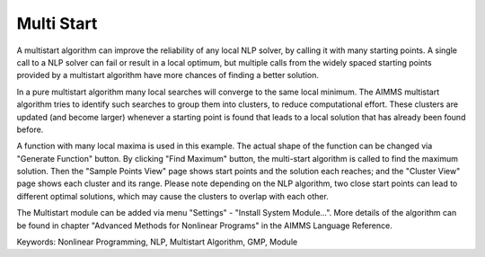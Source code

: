 Multi Start
===========
.. meta::
   :keywords: Nonlinear Programming, NLP, Multistart Algorithm, GMP, Module
   :description: This example illustrates how a multistart algorithm can improve the reliability of any local NLP solver, by calling it with many starting points.

A multistart algorithm can improve the reliability of any local NLP solver, by calling it with many starting points. A single call to a NLP solver can fail or result in a local optimum, but multiple calls from the widely spaced starting points provided by a multistart algorithm have more chances of finding a better solution.

In a pure multistart algorithm many local searches will converge to the same local minimum. The AIMMS multistart algorithm tries to identify such searches to group them into clusters, to reduce computational effort. These clusters are updated (and become larger) whenever a starting point is found that leads to a local solution that has already been found before. 

A function with many local maxima is used in this example. The actual shape of the function can be changed via "Generate Function" button. By clicking "Find Maximum" button, the multi-start algorithm is called to find the maximum solution. Then the "Sample Points View" page shows start points and the solution each reaches; and the "Cluster View" page shows each cluster and its range. Please note depending on the NLP algorithm, two close start points can lead to different optimal solutions, which may cause the clusters to overlap with each other. 

The Multistart module can be added via menu "Settings" - "Install System Module...". More details of the algorithm can be found in chapter "Advanced Methods for Nonlinear Programs" in the AIMMS Language Reference.

Keywords:
Nonlinear Programming, NLP, Multistart Algorithm, GMP, Module

